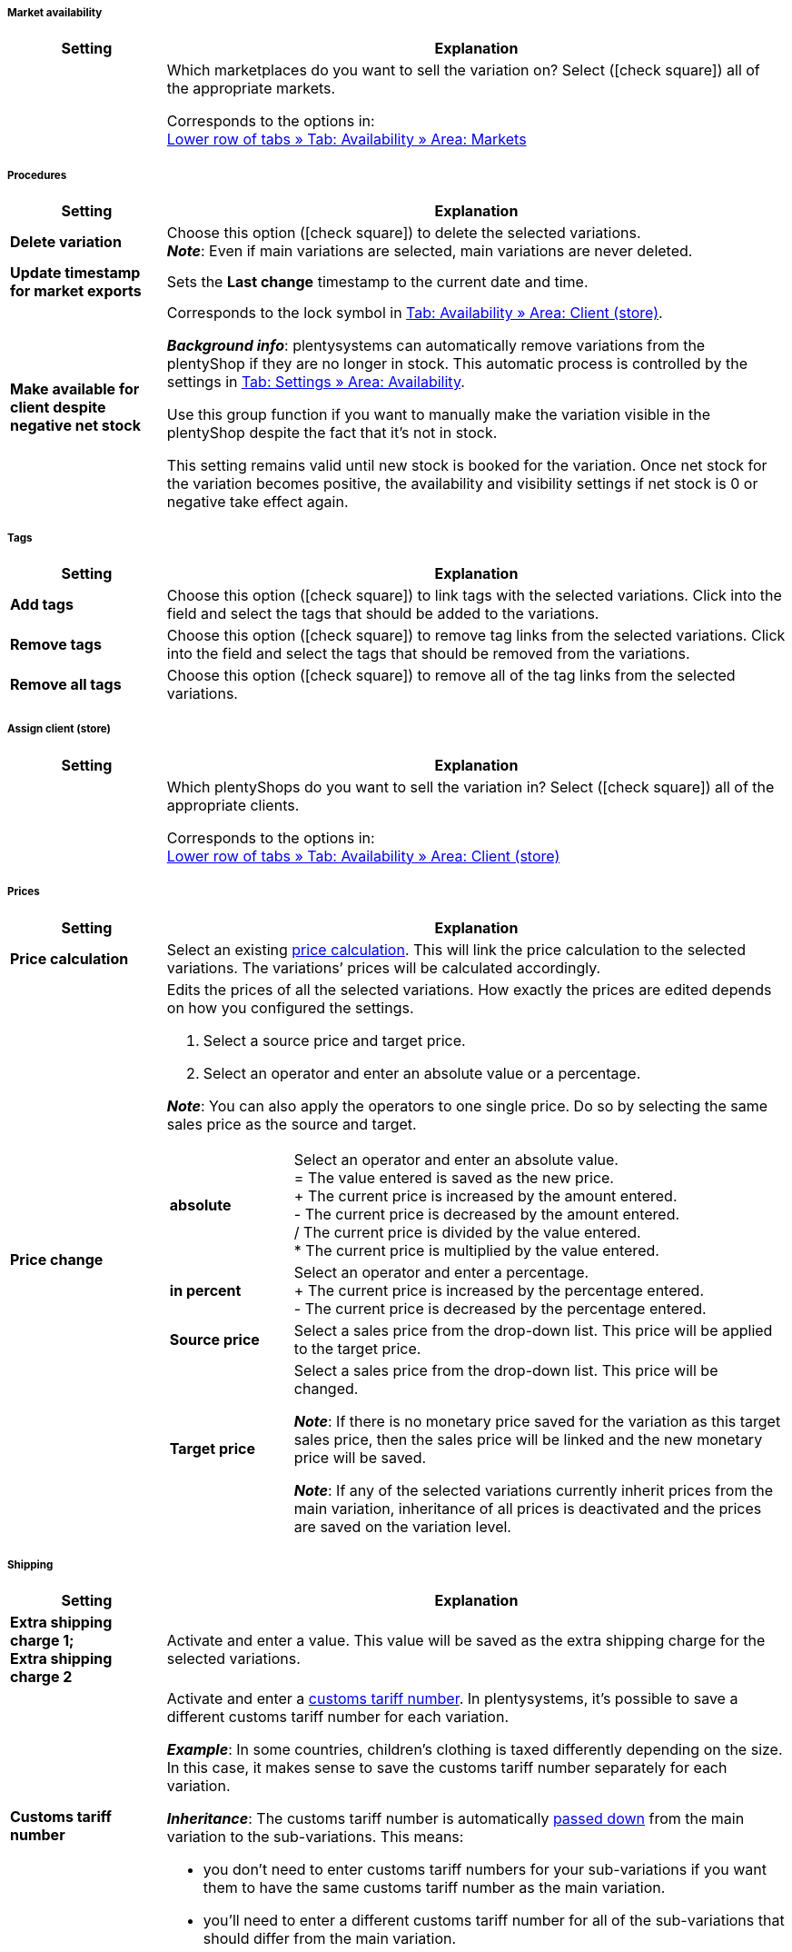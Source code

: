 [discrete]
===== Market availability

[cols="1,4"]
|====
| Setting | Explanation

|
|Which marketplaces do you want to sell the variation on?
Select (icon:check-square[role="blue"]) all of the appropriate markets.

Corresponds to the options in: +
xref:item:managing-items.adoc#350[Lower row of tabs » Tab: Availability » Area: Markets]
|====


[discrete]
===== Procedures

[cols="1,4"]
|====
| Setting | Explanation

| *Delete variation*
|Choose this option (icon:check-square[role="blue"]) to delete the selected variations. +
*_Note_*: Even if main variations are selected, main variations are never deleted.

| *Update timestamp for market exports*
|Sets the *Last change* timestamp to the current date and time.

| *Make available for client despite negative net stock*
|Corresponds to the lock symbol in xref:item:managing-items.adoc#360[Tab: Availability » Area: Client (store)].

*_Background info_*: plentysystems can automatically remove variations from the plentyShop if they are no longer in stock. This automatic process is controlled by the settings in xref:item:managing-items.adoc#360[Tab: Settings » Area: Availability].

Use this group function if you want to manually make the variation visible in the plentyShop despite the fact that it’s not in stock.

This setting remains valid until new stock is booked for the variation. Once net stock for the variation becomes positive, the availability and visibility settings if net stock is 0 or negative take effect again.
|====


[discrete]
===== Tags

[cols="1,4"]
|====
| Setting | Explanation

| *Add tags*
|Choose this option (icon:check-square[role="blue"]) to link tags with the selected variations. Click into the field and select the tags that should be added to the variations.

| *Remove tags*
|Choose this option (icon:check-square[role="blue"]) to remove tag links from the selected variations. Click into the field and select the tags that should be removed from the variations.

| *Remove all tags*
|Choose this option (icon:check-square[role="blue"]) to remove all of the tag links from the selected variations.
|====


[discrete]
===== Assign client (store)

[cols="1,4"]
|====
| Setting | Explanation

|
|Which plentyShops do you want to sell the variation in?
Select (icon:check-square[role="blue"]) all of the appropriate clients.

Corresponds to the options in: +
xref:item:managing-items.adoc#360[Lower row of tabs » Tab: Availability » Area: Client (store)]
|====


[discrete]
===== Prices

[cols="1,4a"]
|====
| Setting | Explanation

| *Price calculation*
|Select an existing xref:item:prices.adoc#1000[price calculation].
This will link the price calculation to the selected variations. The variations’ prices will be calculated accordingly.

| *Price change*
|Edits the prices of all the selected variations. How exactly the prices are edited depends on how you configured the settings.

. Select a source price and target price.
. Select an operator and enter an absolute value or a percentage.

*_Note_*: You can also apply the operators to one single price. Do so by selecting the same sales price as the source and target.

[cols="1,4"]
!===

!*absolute*
!Select an operator and enter an absolute value. +
= The value entered is saved as the new price. +
+ The current price is increased by the amount entered. +
- The current price is decreased by the amount entered. +
/ The current price is divided by the value entered. +
* The current price is multiplied by the value entered. +

!*in percent*
!Select an operator and enter a percentage. +
+ The current price is increased by the percentage entered. +
- The current price is decreased by the percentage entered. +

!*Source price*
!Select a sales price from the drop-down list. This price will be applied to the target price. +

!*Target price*
!Select a sales price from the drop-down list. This price will be changed. +

*_Note_*: If there is no monetary price saved for the variation as this target sales price, then the sales price will be linked and the new monetary price will be saved. +

*_Note_*: If any of the selected variations currently inherit prices from the main variation, inheritance of all prices is deactivated and the prices are saved on the variation level.

!===
|====


[discrete]
===== Shipping

[cols="1,4"]
|===
| Setting | Explanation

| **Extra shipping charge 1; +
Extra shipping charge 2**
|Activate and enter a value. This value will be saved as the extra shipping charge for the selected variations.

| *Customs tariff number*
a|Activate and enter a xref:orders:accounting.adoc#620[customs tariff number].
In plentysystems, it’s possible to save a different customs tariff number for each variation.

*_Example_*: In some countries, children’s clothing is taxed differently depending on the size.
In this case, it makes sense to save the customs tariff number separately for each variation.

*_Inheritance_*: The customs tariff number is automatically xref:item:inheritance.adoc#[passed down] from the main variation to the sub-variations. This means:

* you don’t need to enter customs tariff numbers for your sub-variations if you want them to have the same customs tariff number as the main variation.
* you’ll need to enter a different customs tariff number for all of the sub-variations that should differ from the main variation.
|===


[discrete]
===== Other

[cols="1,4"]
|====
| Setting | Explanation

| **Generate GTIN**
|Activate and select the GTIN type. This will xref:item:barcodes.adoc#300[generate GTINs of this type from the number range] for all of the selected variations.

| **Gross weight; +
Net weight**
|Activate and enter a value. This weight value will be saved in the selected variations.

| *Show unit price*
|Select this option (icon:check-square[role="blue"]) if you want the unit price to be displayed in the plentyShop.

|====


[discrete]
===== Availability

[cols="1,4"]
|====
| Setting | Explanation

| *Active*
|Variations only become visible in the plentyShop or on marketplaces once they have been activated. In other words, you can work on inactive variations without your customers noticing.
Choose this option (icon:check-square[role="blue"]) to publish the selected variations.

|*Symbols 1-10*
|Select the appropriate availability level for the selected variations.

| *Always invisible Always invisible*
|Corresponds to the option *Item list* in: +
xref:item:managing-items.adoc#intable-item-list[Lower row of tabs » Tab: Settings » Area: Availability]

| *Item list Available automatically if net stock is positive*;
*Item list Not available automatically if net stock is 0 or negativ*
|Corresponds to the option *Item list* in: +
xref:item:managing-items.adoc#intable-item-list[Lower row of tabs » Tab: Settings » Area: Availability]
|====


[discrete]
===== Stock

[cols="1,4"]
|====
| Setting | Explanation

| *Limitation*
|Corresponds to the option *Limitation* in: +
xref:item:managing-items.adoc#intable-limitation[Lower row of tabs » Tab: Settings » Area: Availability]

| **Main warehouse**
|Activate and select the main warehouse for the variations.

| **Reorder level**
|Activate, select a warehouse and enter a value. If the stock reaches or falls below this value, a reorder is created for the variations.

| **Maximum stock**
|Activate, select a warehouse and enter a value to limit the stock of the selected variations.

| **Stock turnover (in days)**
|Activate, select a warehouse and enter a value in days. This represents the period in days that the stock of the selected variations will suffice.

| **Storage location type**
|Activate, select a warehouse and the storage location type according to the size of the selected variations.

| **Zone**
|Activate, select a warehouse and a zone for the selected variations if you have divided your warehouse into zones.

| *Available if net stock is positive*; +
*Not available if net stock is 0 or negative*
|Corresponds to the options *Show in online store: Available automatically if net stock is positive* and *Show in online store: Not available automatically if net stock is 0 or negativ* in: +
xref:item:managing-items.adoc#intable-online-store-available[Lower row of tabs » Tab: Settings » Area: Availability]

| *Store: visible if net stock is positive*; +
*Store: invisible if net stock is 0 or negative*
|Corresponds to the options *Client: Visible automatically if net stock is positive* and *Client: Invisible automatically if net stock is 0 or negative* in: +
xref:item:managing-items.adoc#intable-online-store-available[Lower row of tabs » Tab: Settings » Area: Availability]
|====


[discrete]
===== Category

[cols="1,4"]
|====
| Setting | Explanation

| **Category**
|Activate and select the category. The selected variations will be linked with the category. Existing category links remain unchanged.

| **Delete old category link**
|Activate to delete existing category links of the selected variations.
|====


[discrete]
===== Automatically calculate from bundle components

[cols="1,4"]
|====
| Setting | Explanation

| *Net purchase price*
|Automatically calculate the net purchase price. +
This setting is only relevant for xref:item:combining-products.adoc#2500[item bundles].

| *Moving average purchase price (net)*
|Automatically calculate the moving average purchase price (net). +
This setting is only relevant for xref:item:combining-products.adoc#2500[item bundles].

| *Gross weight*
|Automatically calculate the gross weight. +
This setting is only relevant for xref:item:combining-products.adoc#2500[item bundles].

| *Net weight*
|Automatically calculate the net weight. +
This setting is only relevant for xref:item:combining-products.adoc#2500[item bundles].
|====

